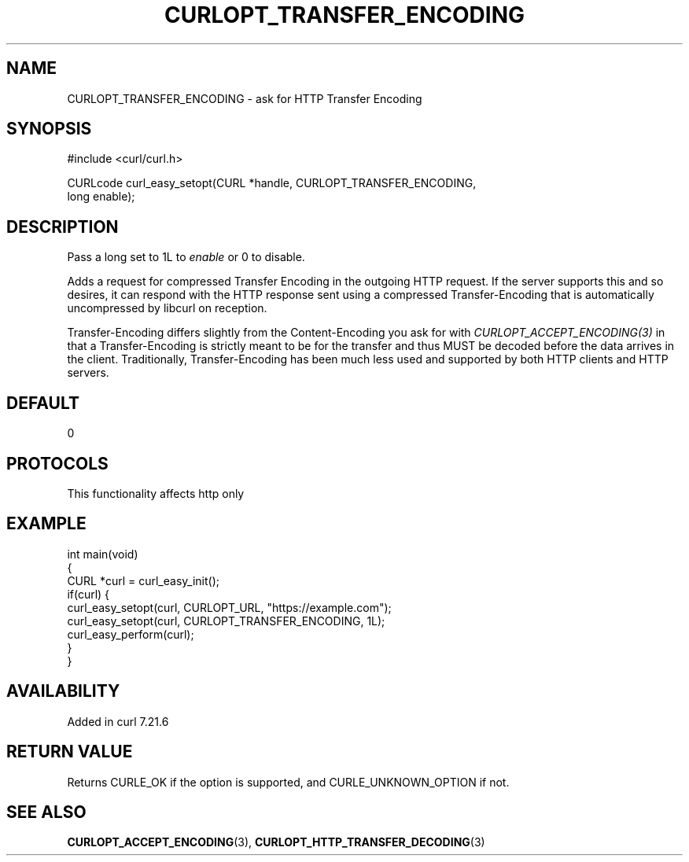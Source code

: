 .\" generated by cd2nroff 0.1 from CURLOPT_TRANSFER_ENCODING.md
.TH CURLOPT_TRANSFER_ENCODING 3 "2025-01-21" libcurl
.SH NAME
CURLOPT_TRANSFER_ENCODING \- ask for HTTP Transfer Encoding
.SH SYNOPSIS
.nf
#include <curl/curl.h>

CURLcode curl_easy_setopt(CURL *handle, CURLOPT_TRANSFER_ENCODING,
                          long enable);
.fi
.SH DESCRIPTION
Pass a long set to 1L to \fIenable\fP or 0 to disable.

Adds a request for compressed Transfer Encoding in the outgoing HTTP
request. If the server supports this and so desires, it can respond with the
HTTP response sent using a compressed Transfer\-Encoding that is automatically
uncompressed by libcurl on reception.

Transfer\-Encoding differs slightly from the Content\-Encoding you ask for with
\fICURLOPT_ACCEPT_ENCODING(3)\fP in that a Transfer\-Encoding is strictly meant
to be for the transfer and thus MUST be decoded before the data arrives in the
client. Traditionally, Transfer\-Encoding has been much less used and supported
by both HTTP clients and HTTP servers.
.SH DEFAULT
0
.SH PROTOCOLS
This functionality affects http only
.SH EXAMPLE
.nf
int main(void)
{
  CURL *curl = curl_easy_init();
  if(curl) {
    curl_easy_setopt(curl, CURLOPT_URL, "https://example.com");
    curl_easy_setopt(curl, CURLOPT_TRANSFER_ENCODING, 1L);
    curl_easy_perform(curl);
  }
}
.fi
.SH AVAILABILITY
Added in curl 7.21.6
.SH RETURN VALUE
Returns CURLE_OK if the option is supported, and CURLE_UNKNOWN_OPTION if not.
.SH SEE ALSO
.BR CURLOPT_ACCEPT_ENCODING (3),
.BR CURLOPT_HTTP_TRANSFER_DECODING (3)
